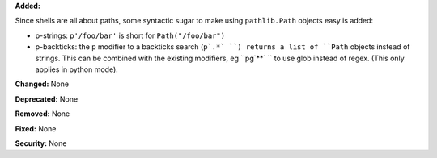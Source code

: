 **Added:**

Since shells are all about paths, some syntactic sugar to make using
``pathlib.Path`` objects easy is added:

* p-strings: ``p'/foo/bar'`` is short for ``Path("/foo/bar")``
* p-backticks: the ``p`` modifier to a backticks search (``p`.*` ``) returns a
  list of ``Path`` objects instead of strings. This can be combined with the
  existing modifiers, eg ``pg`**` `` to use glob instead of regex. (This only
  applies in python mode).

**Changed:** None

**Deprecated:** None

**Removed:** None

**Fixed:** None

**Security:** None
